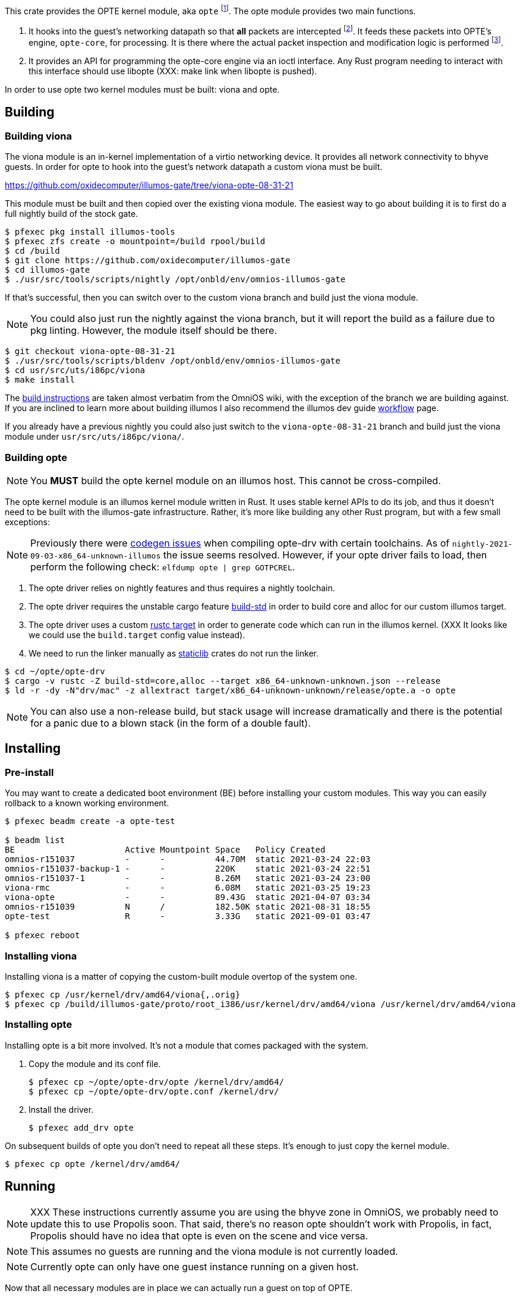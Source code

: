 This crate provides the OPTE kernel module, aka `opte`
footnote:opte[I tend to use lowercase when referring to the kernel
module]. The opte module provides two main functions.

1. It hooks into the guest's networking datapath so that *all* packets
are intercepted footnote:temporary[opte currently requires a modified
viona. This is not how it will work in the future. It will more likely
be its own device like a VNIC, which is created by Propolis at VM
start, and somehow connects into the native routing table to determine
which physical NIC to use for next hop]. It feeds these packets into
OPTE's engine, `opte-core`, for processing. It is there where the
actual packet inspection and modification logic is performed
footnote:half-truth[There is still some logic in opte-drv that should
be in opte-core, but the end goal is to have all packet processing and
decision making done in opte-core].

2. It provides an API for programming the opte-core engine via an
ioctl interface. Any Rust program needing to interact with this
interface should use libopte (XXX: make link when libopte is pushed).

In order to use opte two kernel modules must be built: viona and opte.

== Building

=== Building viona

The viona module is an in-kernel implementation of a virtio networking
device. It provides all network connectivity to bhyve guests. In order
for opte to hook into the guest's network datapath a custom viona must
be built.

https://github.com/oxidecomputer/illumos-gate/tree/viona-opte-08-31-21

This module must be built and then copied over the existing viona
module. The easiest way to go about building it is to first do a full
nightly build of the stock gate.

----
$ pfexec pkg install illumos-tools
$ pfexec zfs create -o mountpoint=/build rpool/build
$ cd /build
$ git clone https://github.com/oxidecomputer/illumos-gate
$ cd illumos-gate
$ ./usr/src/tools/scripts/nightly /opt/onbld/env/omnios-illumos-gate
----

If that's successful, then you can switch over to the custom viona
branch and build just the viona module.

NOTE: You could also just run the nightly against the viona branch,
but it will report the build as a failure due to pkg linting. However,
the module itself should be there.

----
$ git checkout viona-opte-08-31-21
$ ./usr/src/tools/scripts/bldenv /opt/onbld/env/omnios-illumos-gate
$ cd usr/src/uts/i86pc/viona
$ make install
----

The https://omnios.org/dev/gate[build instructions] are taken almost
verbatim from the OmniOS wiki, with the exception of the branch we are
building against. If you are inclined to learn more about building
illumos I also recommend the illumos dev guide
https://illumos.org/books/dev/workflow.html[workflow] page.

If you already have a previous nightly you could also just switch to
the `viona-opte-08-31-21` branch and build just the viona module under
`usr/src/uts/i86pc/viona/`.

=== Building opte

NOTE: You *MUST* build the opte kernel module on an illumos host. This
cannot be cross-compiled.

The opte kernel module is an illumos kernel module written in Rust. It
uses stable kernel APIs to do its job, and thus it doesn't need to be
built with the illumos-gate infrastructure. Rather, it's more like
building any other Rust program, but with a few small exceptions:

NOTE: Previously there were
https://github.com/oxidecomputer/opte/issues/1[codegen issues] when
compiling opte-drv with certain toolchains. As of
`nightly-2021-09-03-x86_64-unknown-illumos` the issue seems resolved.
However, if your opte driver fails to load, then perform the following
check: `elfdump opte | grep GOTPCREL`.

1. The opte driver relies on nightly features and thus requires a
nightly toolchain.

2. The opte driver requires the unstable cargo feature
https://doc.rust-lang.org/cargo/reference/unstable.html#build-std[build-std]
in order to build core and alloc for our custom illumos target.

3. The opte driver uses a custom
https://doc.rust-lang.org/cargo/commands/cargo-build.html#compilation-options[rustc
target] in order to generate code which can run in the illumos kernel.
(XXX It looks like we could use the `build.target` config value
instead).

4. We need to run the linker manually as
https://doc.rust-lang.org/reference/linkage.html[staticlib] crates do
not run the linker.

----
$ cd ~/opte/opte-drv
$ cargo -v rustc -Z build-std=core,alloc --target x86_64-unknown-unknown.json --release
$ ld -r -dy -N"drv/mac" -z allextract target/x86_64-unknown-unknown/release/opte.a -o opte
----

NOTE: You can also use a non-release build, but stack usage will
increase dramatically and there is the potential for a panic due to a
blown stack (in the form of a double fault).

== Installing

=== Pre-install

You may want to create a dedicated boot environment (BE) before
installing your custom modules. This way you can easily rollback to a
known working environment.

----
$ pfexec beadm create -a opte-test

$ beadm list
BE                      Active Mountpoint Space   Policy Created
omnios-r151037          -      -          44.70M  static 2021-03-24 22:03
omnios-r151037-backup-1 -      -          220K    static 2021-03-24 22:51
omnios-r151037-1        -      -          8.26M   static 2021-03-24 23:00
viona-rmc               -      -          6.08M   static 2021-03-25 19:23
viona-opte              -      -          89.43G  static 2021-04-07 03:34
omnios-r151039          N      /          182.50K static 2021-08-31 18:55
opte-test               R      -          3.33G   static 2021-09-01 03:47

$ pfexec reboot
----

=== Installing viona

Installing viona is a matter of copying the custom-built module
overtop of the system one.

----
$ pfexec cp /usr/kernel/drv/amd64/viona{,.orig}
$ pfexec cp /build/illumos-gate/proto/root_i386/usr/kernel/drv/amd64/viona /usr/kernel/drv/amd64/viona
----

=== Installing opte

Installing opte is a bit more involved. It's not a module that comes
packaged with the system.

1. Copy the module and its conf file.
+
----
$ pfexec cp ~/opte/opte-drv/opte /kernel/drv/amd64/
$ pfexec cp ~/opte/opte-drv/opte.conf /kernel/drv/
----
+
2. Install the driver.
+
----
$ pfexec add_drv opte
----

On subsequent builds of opte you don't need to repeat all these steps.
It's enough to just copy the kernel module.

----
$ pfexec cp opte /kernel/drv/amd64/
----

== Running

NOTE: XXX These instructions currently assume you are using the bhyve
zone in OmniOS, we probably need to update this to use Propolis soon.
That said, there's no reason opte shouldn't work with Propolis, in
fact, Propolis should have no idea that opte is even on the scene and
vice versa.

NOTE: This assumes no guests are running and the viona module is not
currently loaded.

NOTE: Currently opte can only have one guest instance running on a
given host.

Now that all necessary modules are in place we can actually run a
guest on top of OPTE.

1. Load the viona module.
+
----
$ pfexec modload -p drv/amd64/viona
----
+
2. Set `viona_use_opte` to `1`. Optionally enable some debug printing
by setting `opte_debug` to `1`.
+
----
$ pfexec mdb -kw
Loading modules: [ unix genunix specfs mac cpu.generic uppc apix scsi_vhci zfs sata sd ip hook neti sockfs arp usba xhci mm stmf stmf_sbd lofs random ufs logindmux ptm nfs ]

> viona_use_opte/W 1
viona_use_opte: 0               =       0x1
> opte_debug/W 1
opte_debug:     0               =       0x1
>
----
+
3. Start the guest.
+
----
$ pfexec zoneadm -z guest1 boot
----
+
4. Start a server to proxy VNC.
+
----
$ pfexec /usr/lib/brand/bhyve/socat /zones/guest1/root/tmp/vm.vnc 5905
----
+
5. Wait for the guest to get to its login screen, then set the IP
config and remove various IP/mac protection.
+
----
$ cd ~/opte/opteadm
$ pfexec cargo run set-ip-config private_ip=10.0.0.210 public_ip=10.0.0.99 port_start=1025 port_end=4096 vpc_sub4=10.0.0.0/24 gw_mac=78:23:ae:5d:4f:0d gw_ip=10.0.0.1
$ pfexec dladm reset-linkprop -p protection guest1
$ pfexec dladm set-linkprop -p secondary-macs="a8:40:25:00:00:63" guest1
----

|===
|Field |Description

a|`private_ip`
|The IPv4 address of the guest.

a|`public_ip`
|The public IP of the guest. This should be an unused IP in the same
 subnet as the guest. OPTE will adopt this IP by responding to any
 ARPs for it and then use it as the outbound NAT IP.

a|`port_start`, `port_end`
a|The start and end of the port range for outbound NAT. This is used in
 conjunction with `public_ip`.

a|`vpc_sub4`
|The VPC subnet of the guest. For most of you playing along at home
 this is the same subnet that all your home devices are on: typically
 a `10.0.0.0/24` or `192.168.{0,1}.0/24`.

a|`gw_mac`
|The MAC address of your router/gateway.

a|`gw_ip`
|The IPv4 address of your router/gateway.

|===
